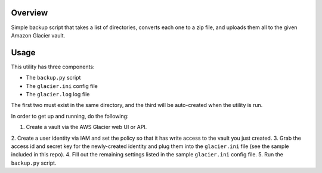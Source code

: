 Overview
========

Simple backup script that takes a list of directories, converts each one to a zip file, 
and uploads them all to the given Amazon Glacier vault.

Usage
=====

This utility has three components:

* The ``backup.py`` script
* The ``glacier.ini`` config file
* The ``glacier.log`` log file

The first two must exist in the same directory, and the third will be auto-created when
the utility is run.

In order to get up and running, do the following:

1. Create a vault via the AWS Glacier web UI or API.
2. Create a user identity via IAM and set the policy so that it has write access to the
vault you just created. 
3. Grab the access id and secret key for the newly-created identity and plug them into the 
``glacier.ini`` file (see the sample included in this repo).
4. Fill out the remaining settings listed in the sample ``glacier.ini`` config file.
5. Run the ``backup.py`` script.
 
